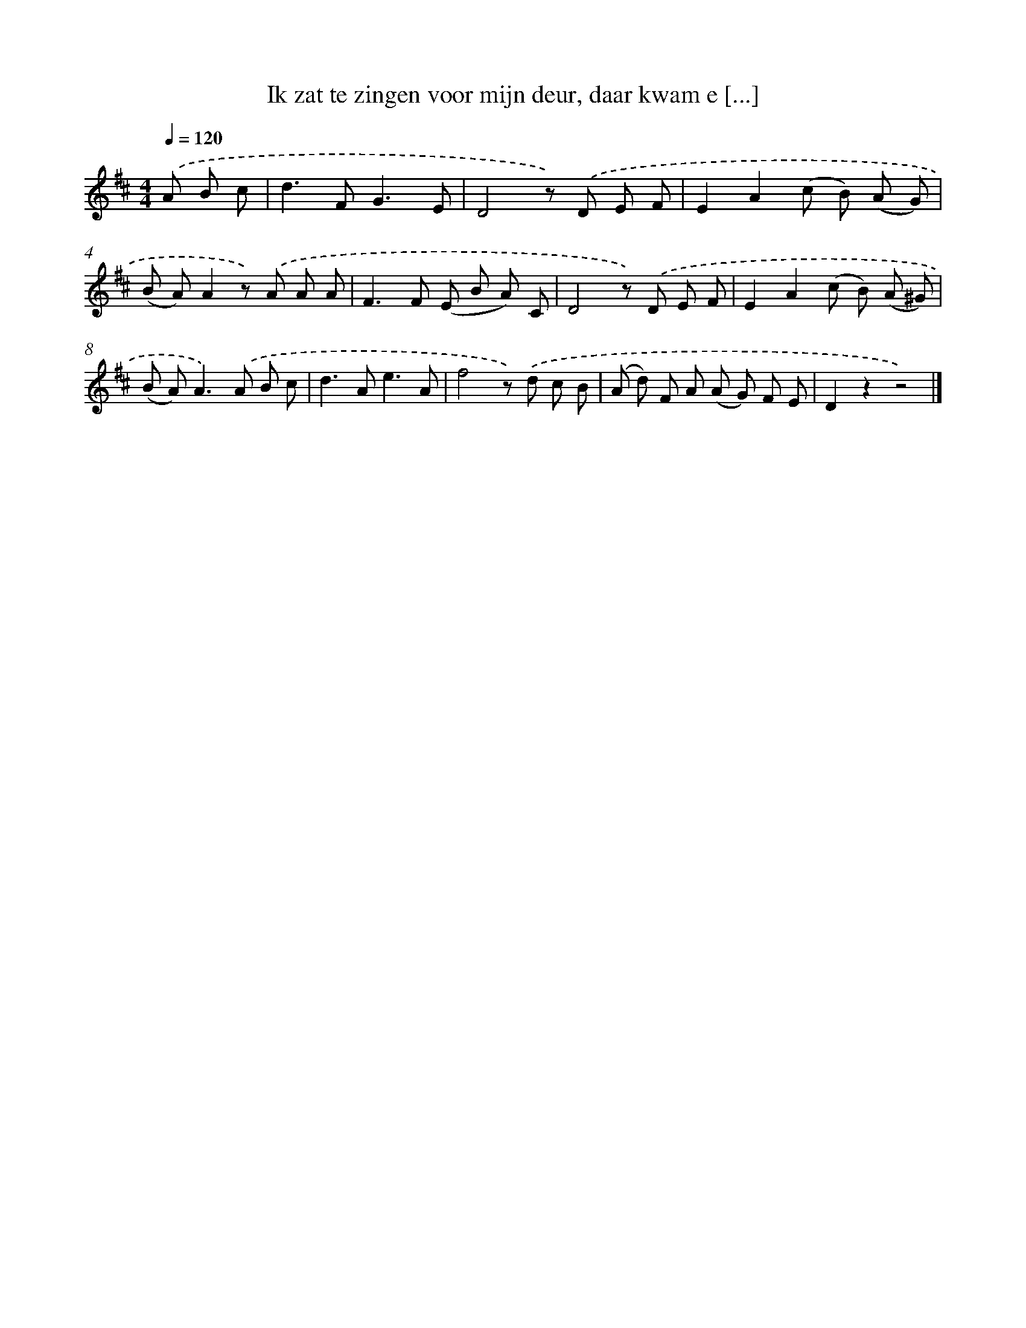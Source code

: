 X: 5602
T: Ik zat te zingen voor mijn deur, daar kwam e [...]
%%abc-version 2.0
%%abcx-abcm2ps-target-version 5.9.1 (29 Sep 2008)
%%abc-creator hum2abc beta
%%abcx-conversion-date 2018/11/01 14:36:20
%%humdrum-veritas 2348877872
%%humdrum-veritas-data 866580604
%%continueall 1
%%barnumbers 0
L: 1/8
M: 4/4
Q: 1/4=120
K: D clef=treble
.('A B c [I:setbarnb 1]|
d2>F2G3E |
D4z) .('D E F |
E2A2(c B) (A G) |
(B A)A2z) .('A A A |
F2>F2 (E B A) C |
D4z) .('D E F |
E2A2(c B) (A ^G) |
(B A2<)A2).('A B c |
d2>A2e3A |
f4z) .('d c B |
(A d) F A (A G) F E |
D2z2z4) |]
